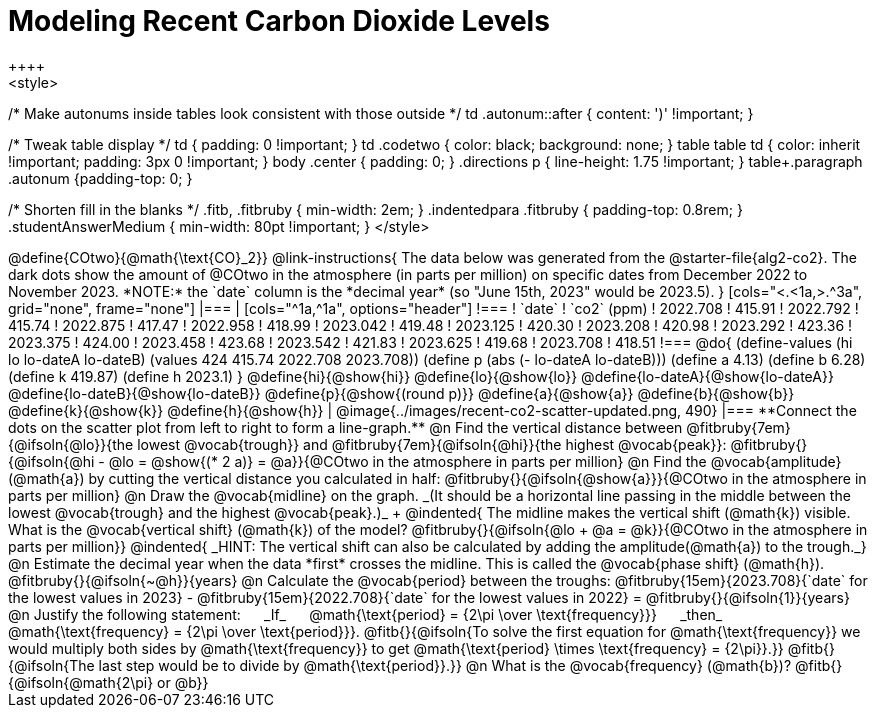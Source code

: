 = Modeling Recent Carbon Dioxide Levels
++++
<style>
/* Make autonums inside tables look consistent with those outside */
td .autonum::after { content: ')' !important; }

/* Tweak table display */
td { padding: 0 !important; }
td .codetwo { color: black; background: none; }
table table td { color: inherit !important; padding: 3px 0 !important; }
body .center { padding: 0; }
.directions p { line-height: 1.75 !important; }
table+.paragraph .autonum {padding-top: 0; }

/* Shorten fill in the blanks */
.fitb, .fitbruby { min-width: 2em; }
.indentedpara .fitbruby { padding-top: 0.8rem; }
.studentAnswerMedium { min-width: 80pt !important; }
</style>
++++

@define{COtwo}{@math{\text{CO}_2}}

@link-instructions{
The data below was generated from the @starter-file{alg2-co2}. The dark dots show the amount of @COtwo in the atmosphere (in parts per million) on specific dates from December 2022 to November 2023. *NOTE:* the `date` column is the *decimal year* (so "June 15th, 2023" would be 2023.5).
}

[cols="<.<1a,>.^3a", grid="none", frame="none"]
|===
|
[cols="^1a,^1a", options="header"]
!===
! `date`  	! `co2` (ppm)
! 2022.708	! 415.91
! 2022.792	! 415.74
! 2022.875	! 417.47
! 2022.958	! 418.99
! 2023.042	! 419.48
! 2023.125	! 420.30
! 2023.208	! 420.98
! 2023.292	! 423.36
! 2023.375	! 424.00
! 2023.458	! 423.68
! 2023.542	! 421.83
! 2023.625	! 419.68
! 2023.708	! 418.51
!===

@do{
(define-values (hi lo lo-dateA lo-dateB) (values 424 415.74 2022.708 2023.708))
(define p (abs (- lo-dateA lo-dateB)))
(define a 4.13)
(define b 6.28)
(define k 419.87)
(define h 2023.1)
}

@define{hi}{@show{hi}}
@define{lo}{@show{lo}}
@define{lo-dateA}{@show{lo-dateA}}
@define{lo-dateB}{@show{lo-dateB}}
@define{p}{@show{(round p)}}
@define{a}{@show{a}}
@define{b}{@show{b}}
@define{k}{@show{k}}
@define{h}{@show{h}}

|
@image{../images/recent-co2-scatter-updated.png, 490}
|===

**Connect the dots on the scatter plot from left to right to form a line-graph.**

@n Find the vertical distance between @fitbruby{7em}{@ifsoln{@lo}}{the lowest @vocab{trough}} and @fitbruby{7em}{@ifsoln{@hi}}{the highest @vocab{peak}}: @fitbruby{}{@ifsoln{@hi - @lo = @show{(* 2 a)} = @a}}{@COtwo in the atmosphere in parts per million}

@n Find the @vocab{amplitude}(@math{a}) by cutting the vertical distance you calculated in half: @fitbruby{}{@ifsoln{@show{a}}}{@COtwo in the atmosphere in parts per million}

@n Draw the @vocab{midline} on the graph. _(It should be a horizontal line passing in the middle between the lowest @vocab{trough} and the highest @vocab{peak}.)_ +

@indented{
The midline makes the vertical shift (@math{k}) visible. 
What is the @vocab{vertical shift} (@math{k}) of the model? 
@fitbruby{}{@ifsoln{@lo + @a = @k}}{@COtwo in the atmosphere in parts per million}}

@indented{
_HINT: The vertical shift can also be calculated by adding the amplitude(@math{a}) to the trough._}

@n Estimate the decimal year when the data *first* crosses the midline. This is called the @vocab{phase shift} (@math{h}). @fitbruby{}{@ifsoln{~@h}}{years}

@n Calculate the @vocab{period} between the troughs: 
@fitbruby{15em}{2023.708}{`date` for the lowest values in 2023} - @fitbruby{15em}{2022.708}{`date` for the lowest values in 2022} =
@fitbruby{}{@ifsoln{1}}{years}

@n Justify the following statement: &#8193; _If_  &#8193; @math{\text{period} = {2\pi \over \text{frequency}}} &#8193; _then_ &#8193; @math{\text{frequency} = {2\pi \over \text{period}}}. 

@fitb{}{@ifsoln{To solve the first equation for @math{\text{frequency}} we would multiply both sides by @math{\text{frequency}} to get @math{\text{period} \times \text{frequency} = {2\pi}}.}}

@fitb{}{@ifsoln{The last step would be to divide by @math{\text{period}}.}}

@n What is the @vocab{frequency} (@math{b})? @fitb{}{@ifsoln{@math{2\pi} or @b}}
